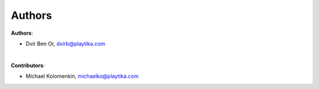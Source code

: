 =======
Authors
=======

**Authors**:

* Dvir Ben Or, dvirb@playtika.com

|

**Contributors**:

* Michael Kolomenkin, michaelko@playtika.com